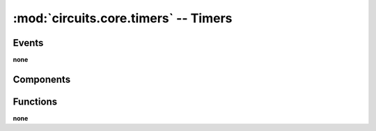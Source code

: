 :mod:`circuits.core.timers` -- Timers
=====================================

.. automodule :: circuits.core.timers


Events
------

**none**


Components
----------

.. autoclass :: Timer
   :members:


Functions
---------

**none**
